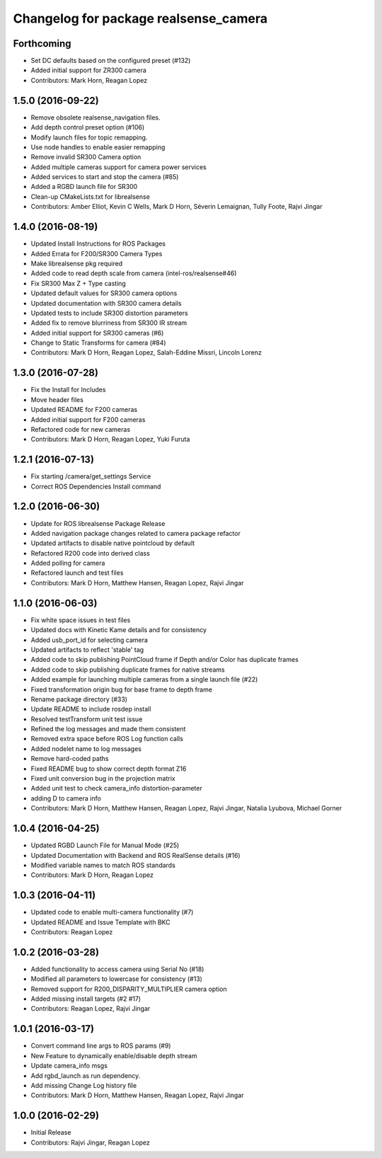 ^^^^^^^^^^^^^^^^^^^^^^^^^^^^^^^^^^^^^^
Changelog for package realsense_camera
^^^^^^^^^^^^^^^^^^^^^^^^^^^^^^^^^^^^^^

Forthcoming
-----------
* Set DC defaults based on the configured preset (#132)
* Added initial support for ZR300 camera
* Contributors: Mark Horn, Reagan Lopez

1.5.0 (2016-09-22)
------------------
* Remove obsolete realsense_navigation files.
* Add depth control preset option (#106)
* Modify launch files for topic remapping.
* Use node handles to enable easier remapping
* Remove invalid SR300 Camera option
* Added multiple cameras support for camera power services
* Added services to start and stop the camera (#85)
* Added a RGBD launch file for SR300
* Clean-up CMakeLists.txt for librealsense
* Contributors: Amber Elliot, Kevin C Wells, Mark D Horn, Séverin Lemaignan, Tully Foote, Rajvi Jingar

1.4.0 (2016-08-19)
------------------
* Updated Install Instructions for ROS Packages
* Added Errata for F200/SR300 Camera Types
* Make librealsense pkg required
* Added code to read depth scale from camera (intel-ros/realsense#46)
* Fix SR300 Max Z + Type casting
* Updated default values for SR300 camera options
* Updated documentation with SR300 camera details
* Updated tests to include SR300 distortion parameters
* Added fix to remove blurriness from SR300 IR stream
* Added initial support for SR300 cameras (#6)
* Change to Static Transforms for camera (#84)
* Contributors: Mark D Horn, Reagan Lopez, Salah-Eddine Missri, Lincoln Lorenz

1.3.0 (2016-07-28)
------------------
* Fix the Install for Includes
* Move header files
* Updated README for F200 cameras
* Added initial support for F200 cameras
* Refactored code for new cameras
* Contributors: Mark D Horn, Reagan Lopez, Yuki Furuta

1.2.1 (2016-07-13)
------------------
* Fix starting /camera/get_settings Service
* Correct ROS Dependencies Install command

1.2.0 (2016-06-30)
------------------
* Update for ROS librealsense Package Release
* Added navigation package changes related to camera package refactor
* Updated artifacts to disable native pointcloud by default
* Refactored R200 code into derived class
* Added polling for camera
* Refactored launch and test files
* Contributors: Mark D Horn, Matthew Hansen, Reagan Lopez, Rajvi Jingar

1.1.0 (2016-06-03)
------------------
* Fix white space issues in test files
* Updated docs with Kinetic Kame details and for consistency
* Added usb_port_id for selecting camera
* Updated artifacts to reflect 'stable' tag
* Added code to skip publishing PointCloud frame if Depth and/or Color has duplicate frames
* Added code to skip publishing duplicate frames for native streams
* Added example for launching multiple cameras from a single launch file (#22)
* Fixed transformation origin bug for base frame to depth frame
* Rename package directory (#33)
* Update README to include rosdep install
* Resolved testTransform unit test issue
* Refined the log messages and made them consistent
* Removed extra space before ROS Log function calls
* Added nodelet name to log messages
* Remove hard-coded paths
* Fixed README bug to show correct depth format Z16
* Fixed unit conversion bug in the projection matrix
* Added unit test to check camera_info distortion-parameter
* adding D to camera info
* Contributors: Mark D Horn, Matthew Hansen, Reagan Lopez, Rajvi Jingar, Natalia Lyubova, Michael Gorner

1.0.4 (2016-04-25)
------------------
* Updated RGBD Launch File for Manual Mode (#25)
* Updated Documentation with Backend and ROS RealSense details (#16)
* Modified variable names to match ROS standards
* Contributors: Mark D Horn, Reagan Lopez

1.0.3 (2016-04-11)
------------------
* Updated code to enable multi-camera functionality (#7)
* Updated README and Issue Template with BKC
* Contributors: Reagan Lopez

1.0.2 (2016-03-28)
------------------
* Added functionality to access camera using Serial No (#18)
* Modified all parameters to lowercase for consistency (#13)
* Removed support for R200_DISPARITY_MULTIPLIER camera option
* Added missing install targets (#2 #17)
* Contributors: Reagan Lopez, Rajvi Jingar

1.0.1 (2016-03-17)
------------------
* Convert command line args to ROS params (#9)
* New Feature to dynamically enable/disable depth stream
* Update camera_info msgs
* Add rgbd_launch as run dependency.
* Add missing Change Log history file
* Contributors: Mark D Horn, Matthew Hansen, Reagan Lopez, Rajvi Jingar

1.0.0 (2016-02-29)
------------------
* Initial Release
* Contributors: Rajvi Jingar, Reagan Lopez
